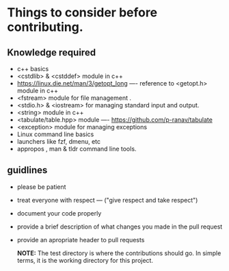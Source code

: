 * Things to consider before contributing.

** Knowledge required

- c++ basics
- <cstdlib> & <cstddef> module in c++
- [[https://linux.die.net/man/3/getopt_long]] ---- reference to <getopt.h> module in c++
- <fstream> module for file management .
- <stdio.h> & <iostream> for managing standard input and output.
- <string> module in c++
- <tabulate/table.hpp> module ----  https://github.com/p-ranav/tabulate
- <exception> module for managing exceptions
- Linux command line basics
- launchers like fzf, dmenu, etc
- appropos , man & tldr  command line tools.

** guidlines

- please be patient
- treat everyone with respect --- ("give respect and take respect")
- document your code properly
- provide a brief description of what changes you made in the pull request
- provide an apropriate header to pull requests

  *NOTE:* The test directory is where the contributions should go. In simple terms, it is the working directory for this project.
